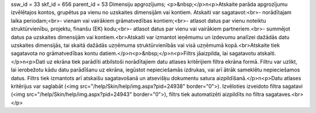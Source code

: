 ssw_id = 33skf_id = 656parent_id = 53Dimensiju apgrozījums;<p>&nbsp;</p>\n<p>Atskaite parāda apgrozījumu izvēlētajos kontos, grupētus pa vienu no uzskaites dimensijām vai kontiem. Atskaiti var sagatavot:<br>- norādītajam laika periodam;<br>- vienam vai vairākiem grāmatvedības kontiem;<br>- atlasot datus par vienu noteiktu struktūrvienību, projektu, finanšu (EK) kodu;<br>- atlasot datus par vienu vai vairākiem partneriem.<br>- summējot datus pa uzskaites dimensijām vai kontiem.<br>Atskaiti var izmantot ieņēmumu un izdevumu analīzei dažādās datu uzskaites dimensijās, tai skaitā dažādās uzņēmuma struktūrvienībās vai visā uzņēmumā kopā.<br>Atskaite tiek sagatavota no grāmatvedības kontu datiem.</p>\n<p>&nbsp;</p>\n<p>Filtrs jāaizpilda, lai sagatavotu atskaiti.</p>\n<p>Dati uz ekrāna tiek parādīti atbilstoši norādītajiem datu atlases kritērijiem filtra ekrāna formā. Filtru var uzlikt, lai ierobežotu kādu datu parādīšanu uz ekrāna, iegūstot nepieciešamās izdrukas, vai arī ātrāk sameklētu nepieciešamos datus. Filtrs tiek izmantots arī atskaišu sagatavošanā un atsevišķu dokumentu satura aizpildīšanā.</p>\n<p>Datu atlases kritērijus var saglabāt (<img src="/help/Skin/help/img.aspx?pid=24938" border="0">). Izvēloties izveidoto filtra sagatavi (<img src="/help/Skin/help/img.aspx?pid=24943" border="0">), filtrs tiek automatizēti aizpildīts no filtra sagataves.<br></p>